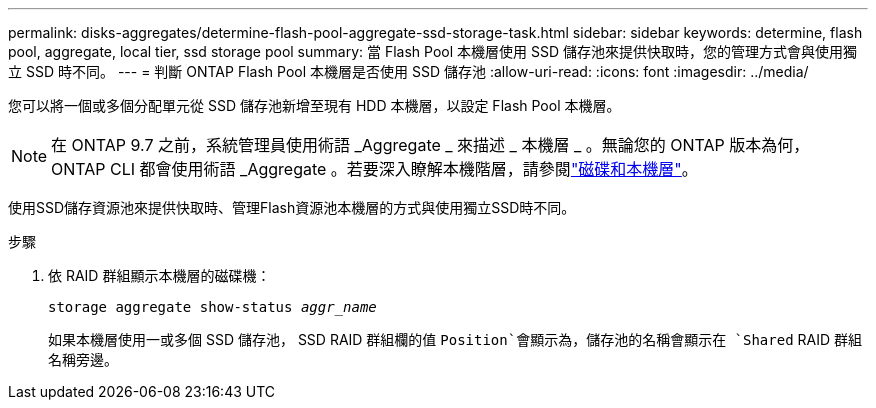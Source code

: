 ---
permalink: disks-aggregates/determine-flash-pool-aggregate-ssd-storage-task.html 
sidebar: sidebar 
keywords: determine, flash pool, aggregate, local tier, ssd storage pool 
summary: 當 Flash Pool 本機層使用 SSD 儲存池來提供快取時，您的管理方式會與使用獨立 SSD 時不同。 
---
= 判斷 ONTAP Flash Pool 本機層是否使用 SSD 儲存池
:allow-uri-read: 
:icons: font
:imagesdir: ../media/


[role="lead"]
您可以將一個或多個分配單元從 SSD 儲存池新增至現有 HDD 本機層，以設定 Flash Pool 本機層。


NOTE: 在 ONTAP 9.7 之前，系統管理員使用術語 _Aggregate _ 來描述 _ 本機層 _ 。無論您的 ONTAP 版本為何， ONTAP CLI 都會使用術語 _Aggregate 。若要深入瞭解本機階層，請參閱link:../disks-aggregates/index.html["磁碟和本機層"]。

使用SSD儲存資源池來提供快取時、管理Flash資源池本機層的方式與使用獨立SSD時不同。

.步驟
. 依 RAID 群組顯示本機層的磁碟機：
+
`storage aggregate show-status _aggr_name_`

+
如果本機層使用一或多個 SSD 儲存池， SSD RAID 群組欄的值 `Position`會顯示為，儲存池的名稱會顯示在 `Shared` RAID 群組名稱旁邊。


